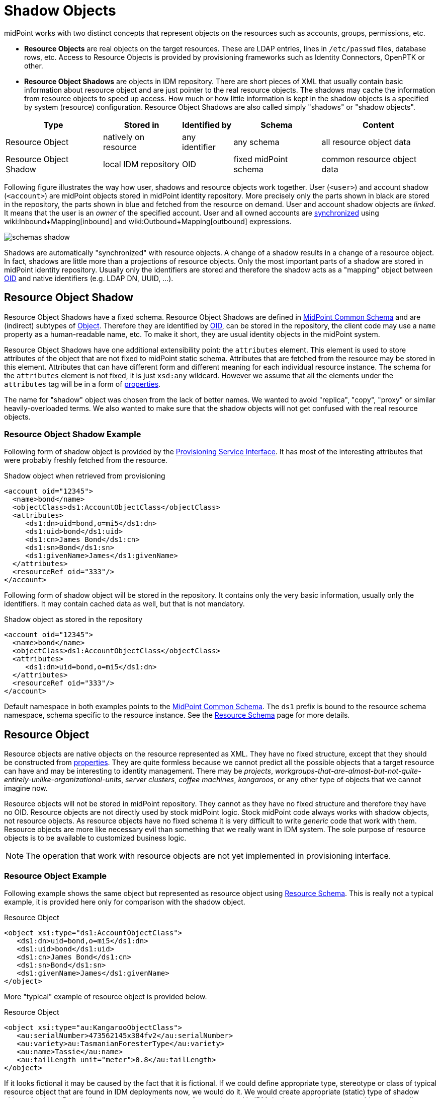 = Shadow Objects
:page-wiki-name: Shadow Objects
:page-wiki-id: 655431
:page-wiki-metadata-create-user: semancik
:page-wiki-metadata-create-date: 2011-04-29T12:19:25.870+02:00
:page-wiki-metadata-modify-user: semancik
:page-wiki-metadata-modify-date: 2013-02-04T19:17:24.173+01:00
:page-upkeep-status: orange

midPoint works with two distinct concepts that represent objects on the resources such as accounts, groups, permissions, etc.

* *Resource Objects* are real objects on the target resources.
These are LDAP entries, lines in `/etc/passwd` files, database rows, etc.
Access to Resource Objects is provided by provisioning frameworks such as Identity Connectors, OpenPTK or other.

* *Resource Object Shadows* are objects in IDM repository.
There are short pieces of XML that usually contain basic information about resource object and are just pointer to the real resource objects.
The shadows may cache the information from resource objects to speed up access.
How much or how little information is kept in the shadow objects is a specified by system (resource) configuration.
Resource Object Shadows are also called simply "shadows" or "shadow objects".

[%autowidth]
|===
|  Type  |  Stored in  |  Identified by  |  Schema  |  Content

|  Resource Object
|  natively on resource
|  any identifier
|  any schema
|  all resource object data


|  Resource Object Shadow
|  local IDM repository
|  OID
|  fixed midPoint schema
|  common resource object data


|===

Following figure illustrates the way how user, shadows and resource objects work together.
User (`<user>`) and account shadow (`<account>`) are midPoint objects stored in midPoint identity repository.
More precisely only the parts shown in black are stored in the repository, the parts shown in blue and fetched from the resource on demand.
User and account shadow objects are _linked_. It means that the user is an _owner_ of the specified account.
User and all owned accounts are xref:/midpoint/reference/synchronization/introduction/[synchronized] using wiki:Inbound+Mapping[inbound] and wiki:Outbound+Mapping[outbound] expressions.

image::schemas-shadow.png[]



Shadows are automatically "synchronized" with resource objects.
A change of a shadow results in a change of a resource object.
In fact, shadows are little more than a projections of resource objects.
Only the most important parts of a shadow are stored in midPoint identity repository.
Usually only the identifiers are stored and therefore the shadow acts as a "mapping" object between xref:/midpoint/devel/prism/concepts/object-identifier/[OID] and native identifiers (e.g. LDAP DN, UUID, ...).


== Resource Object Shadow

Resource Object Shadows have a fixed schema.
Resource Object Shadows are defined in xref:/midpoint/architecture/archive/data-model/midpoint-common-schema/[MidPoint Common Schema] and are (indirect) subtypes of xref:/midpoint/devel/prism/schema/[Object]. Therefore they are identified by xref:/midpoint/devel/prism/concepts/object-identifier/[OID], can be stored in the repository, the client code may use a `name` property as a human-readable name, etc.
To make it short, they are usual identity objects in the midPoint system.

Resource Object Shadows have one additional extensibility point: the `attributes` element.
This element is used to store attributes of the object that are not fixed to midPoint static schema.
Attributes that are fetched from the resource may be stored in this element.
Attributes that can have different form and different meaning for each individual resource instance.
The schema for the `attributes` element is not fixed, it is just `xsd:any` wildcard.
However we assume that all the elements under the `attributes` tag will be in a form of xref:/midpoint/devel/prism/schema/[properties].

The name for "shadow" object was chosen from the lack of better names.
We wanted to avoid "replica", "copy", "proxy" or similar heavily-overloaded terms.
We also wanted to make sure that the shadow objects will not get confused with the real resource objects.


=== Resource Object Shadow Example

Following form of shadow object is provided by the xref:/midpoint/architecture/archive/subsystems/provisioning/provisioning-service-interface/[Provisioning Service Interface]. It has most of the interesting attributes that were probably freshly fetched from the resource.

.Shadow object when retrieved from provisioning
[source,xml]
----

<account oid="12345">
  <name>bond</name>
  <objectClass>ds1:AccountObjectClass</objectClass>
  <attributes>
     <ds1:dn>uid=bond,o=mi5</ds1:dn>
     <ds1:uid>bond</ds1:uid>
     <ds1:cn>James Bond</ds1:cn>
     <ds1:sn>Bond</ds1:sn>
     <ds1:givenName>James</ds1:givenName>
  </attributes>
  <resourceRef oid="333"/>
</account>

----

Following form of shadow object will be stored in the repository.
It contains only the very basic information, usually only the identifiers.
It may contain cached data as well, but that is not mandatory.

.Shadow object as stored in the repository
[source,xml]
----

<account oid="12345">
  <name>bond</name>
  <objectClass>ds1:AccountObjectClass</objectClass>
  <attributes>
     <ds1:dn>uid=bond,o=mi5</ds1:dn>
  </attributes>
  <resourceRef oid="333"/>
</account>

----

Default namespace in both examples points to the xref:/midpoint/architecture/archive/data-model/midpoint-common-schema/[MidPoint Common Schema]. The `ds1` prefix is bound to the resource schema namespace, schema specific to the resource instance.
See the xref:/midpoint/reference/resources/resource-schema/[Resource Schema] page for more details.


== Resource Object

Resource objects are native objects on the resource represented as XML.
They have no fixed structure, except that they should be constructed from xref:/midpoint/devel/prism/schema/[properties]. They are quite formless because we cannot predict all the possible objects that a target resource can have and may be interesting to identity management.
There may be _projects_, _workgroups-that-are-almost-but-not-quite-entirely-unlike-organizational-units_, _server clusters_, _coffee machines_, _kangaroos_, or any other type of objects that we cannot imagine now.

Resource objects will not be stored in midPoint repository.
They cannot as they have no fixed structure and therefore they have no OID.
Resource objects are not directly used by stock midPoint logic.
Stock midPoint code always works with shadow objects, not resource objects.
As resource objects have no fixed schema it is very difficult to write _generic_ code that work with them.
Resource objects are more like necessary evil than something that we really want in IDM system.
The sole purpose of resource objects is to be available to customized business logic.

[NOTE]
====
The operation that work with resource objects are not yet implemented in provisioning interface.

====


=== Resource Object Example

Following example shows the same object but represented as resource object using xref:/midpoint/reference/resources/resource-schema/[Resource Schema]. This is really not a typical example, it is provided here only for comparison with the shadow object.

.Resource Object
[source,xml]
----

<object xsi:type="ds1:AccountObjectClass">
   <ds1:dn>uid=bond,o=mi5</ds1:dn>
   <ds1:uid>bond</ds1:uid>
   <ds1:cn>James Bond</ds1:cn>
   <ds1:sn>Bond</ds1:sn>
   <ds1:givenName>James</ds1:givenName>
</object>

----

More "typical" example of resource object is provided below.

.Resource Object
[source,xml]
----

<object xsi:type="au:KangarooObjectClass">
   <au:serialNumber>473562145x384fv2</au:serialNumber>
   <au:variety>au:TasmanianForesterType</au:variety>
   <au:name>Tassie</au:name>
   <au:tailLength unit="meter">0.8</au:tailLength>
</object>

----

If it looks fictional it may be caused by the fact that it is fictional.
If we could define appropriate type, stereotype or class of typical resource object that are found in IDM deployments now, we would do it.
We would create appropriate (static) type of shadow objects for them.
But, similarly to kangaroos that are not frequently used in IDM deployments, the resource objects are really designed only to support the unexpected, strange and exotic cases.


=== Resource Object Identification

Resource object are identified by whatever native identifier is there.
That may be DN for LDAP, username and groupname for traditional systems, numeric uids, guid, UUIDs, GUID, nsUniqueIds or even some combination of several identifiers.
We cannot really dictate any fixed identifier type, format or scheme.

Therefore we have chosen not choose a common identifier.
Every connector will choose or suggest an identification mechanism for each resource object type.
The connector will announce the identification mechanism in the xref:/midpoint/reference/resources/resource-schema/[Resource Schema] using the xref:/midpoint/reference/resources/resource-schema/[Resource Schema Annotations].

[.red]#TODO: maybe an example?#


== See Also

* xref:/midpoint/reference/resources/resource-schema/[]

* xref:/midpoint/reference/resources/resource-configuration/schema-handling/[Resource Schema Handling]

* xref:/midpoint/reference/resources/resource-schema/explanation/[Resource and Connector Schema Explanation]